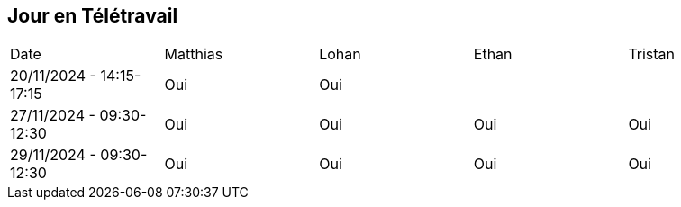 == Jour en Télétravail

[cols="1,1,1,1,1"]
|===
| Date       | Matthias | Lohan | Ethan | Tristan
| 20/11/2024 - 14:15-17:15 | Oui |Oui|         |
| 27/11/2024 - 09:30-12:30 | Oui |Oui|Oui| Oui   
| 29/11/2024 - 09:30-12:30 | Oui |Oui|Oui| Oui   

|===
